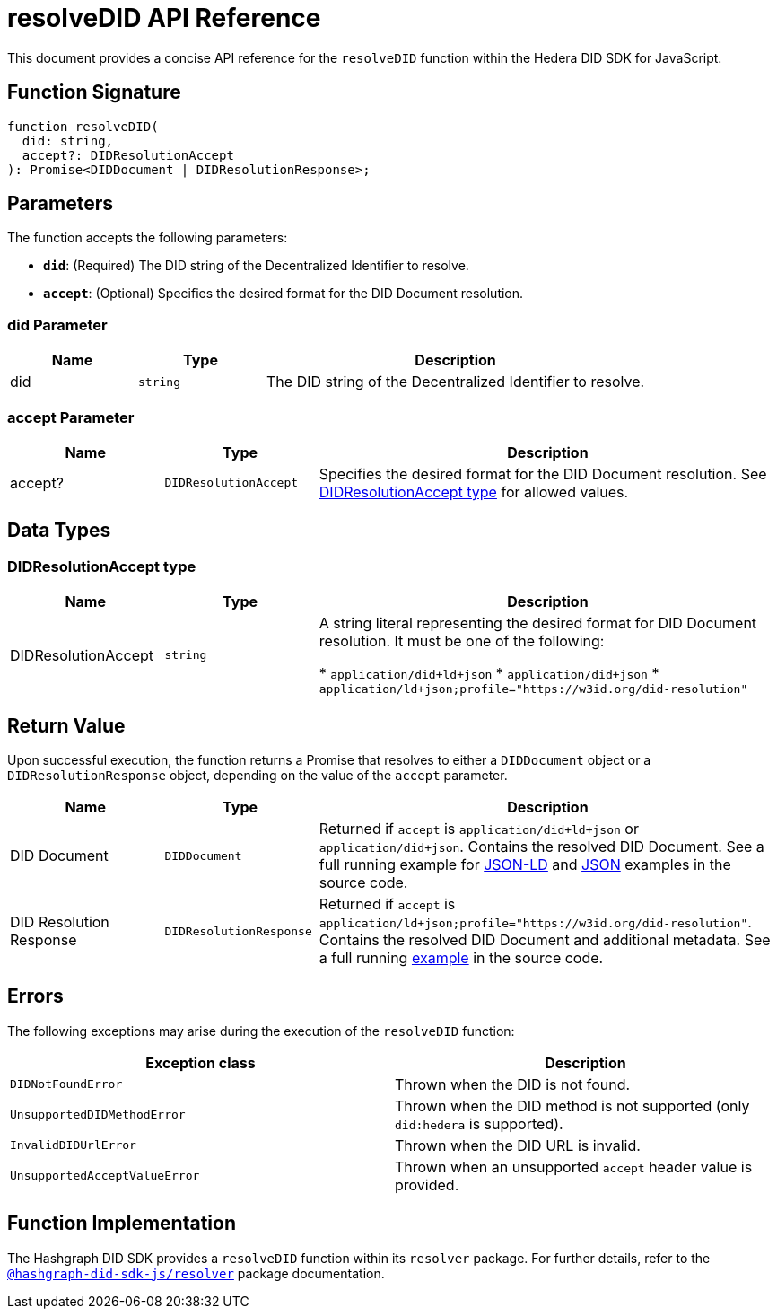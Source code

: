 = resolveDID API Reference

This document provides a concise API reference for the `resolveDID` function within the Hedera DID SDK for JavaScript.

== Function Signature

[source,js]
----
function resolveDID(
  did: string,
  accept?: DIDResolutionAccept
): Promise<DIDDocument | DIDResolutionResponse>;
----

== Parameters

The function accepts the following parameters:

*   **`did`**:  (Required) The DID string of the Decentralized Identifier to resolve.
*   **`accept`**: (Optional)  Specifies the desired format for the DID Document resolution.

=== did Parameter

[cols="1,1,3",options="header",frame="ends"]
|===
|Name
|Type
|Description

|did
|`string`
|The DID string of the Decentralized Identifier to resolve.
|===

=== accept Parameter

[cols="1,1,3",options="header",frame="ends"]
|===
|Name
|Type
|Description

|accept?
|`DIDResolutionAccept`
|Specifies the desired format for the DID Document resolution. See <<accept-data-types>> for allowed values.
|===

== Data Types

[[accept-data-types]]
=== DIDResolutionAccept type

[cols="1,1,3",options="header",frame="ends"]
|===
|Name 
|Type 
|Description

|DIDResolutionAccept
|`string`
|A string literal representing the desired format for DID Document resolution. It must be one of the following:

  * `application/did+ld+json`
  * `application/did+json`
  * `application/ld+json;profile="https://w3id.org/did-resolution"`
|===

== Return Value

Upon successful execution, the function returns a Promise that resolves to either a `DIDDocument` object or a `DIDResolutionResponse` object, depending on the value of the `accept` parameter.

[cols="1,1,3",options="header",frame="ends"]
|===
|Name
|Type
|Description

|DID Document
|`DIDDocument`
|Returned if `accept` is `application/did+ld+json` or `application/did+json`. Contains the resolved DID Document. See a full running example for link:https://github.com/Swiss-Digital-Assets-Institute/hashgraph-did-sdk-js/blob/main/examples/resolveDID-as-json-ld.ts[JSON-LD] and link:https://github.com/Swiss-Digital-Assets-Institute/hashgraph-did-sdk-js/blob/main/examples/resolveDID-as-json.ts[JSON] examples in the source code.

|DID Resolution Response
|`DIDResolutionResponse`
|Returned if `accept` is `application/ld+json;profile="https://w3id.org/did-resolution"`. Contains the resolved DID Document and additional metadata. See a full running link:https://github.com/Swiss-Digital-Assets-Institute/hashgraph-did-sdk-js/blob/main/examples/resolveDID-with-full-metadata.ts[example] in the source code.
|===

== Errors

The following exceptions may arise during the execution of the `resolveDID` function:

[cols="1,1",options="header",frame="ends"]
|===
|Exception class
|Description 

|`DIDNotFoundError`
|Thrown when the DID is not found.

|`UnsupportedDIDMethodError`
|Thrown when the DID method is not supported (only `did:hedera` is supported).

|`InvalidDIDUrlError`
|Thrown when the DID URL is invalid.

|`UnsupportedAcceptValueError`
|Thrown when an unsupported `accept` header value is provided.
|===

== Function Implementation

The Hashgraph DID SDK provides a `resolveDID` function within its `resolver` package. For further details, refer to the xref:06-deployment/packages/index.adoc#essential-packages[`@hashgraph-did-sdk-js/resolver`] package documentation.
